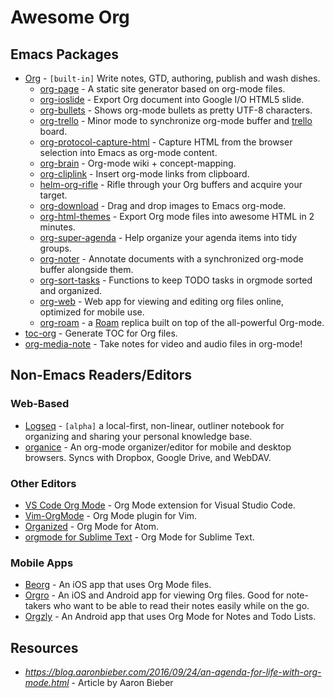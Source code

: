 * Awesome Org
[[https://github.com/sindresorhus/awesome][https://cdn.rawgit.com/sindresorhus/awesome/d7305f38d29fed78fa85652e3a63e154dd8e8829/media/badge.svg]] 


** Emacs Packages
- [[https://orgmode.org/][Org]] - =[built-in]= Write notes, GTD, authoring, publish and wash dishes.
  - [[https://github.com/sillykelvin/org-page][org-page]] - A static site generator based on org-mode files.
  - [[https://github.com/coldnew/org-ioslide][org-ioslide]] - Export Org document into Google I/O HTML5 slide.
  - [[https://github.com/sabof/org-bullets][org-bullets]] - Shows org-mode bullets as pretty UTF-8 characters.
  - [[https://github.com/org-trello/org-trello][org-trello]] - Minor mode to synchronize org-mode buffer and [[https://trello.com][trello]] board.
  - [[https://github.com/alphapapa/org-protocol-capture-html][org-protocol-capture-html]] - Capture HTML from the browser selection into Emacs as org-mode content.
  - [[https://github.com/Kungsgeten/org-brain][org-brain]] - Org-mode wiki + concept-mapping.
  - [[https://github.com/rexim/org-cliplink][org-cliplink]] - Insert org-mode links from clipboard.
  - [[https://github.com/alphapapa/org-rifle][helm-org-rifle]] - Rifle through your Org buffers and acquire your target.
  - [[https://github.com/abo-abo/org-download][org-download]] - Drag and drop images to Emacs org-mode.
  - [[https://github.com/fniessen/org-html-themes][org-html-themes]] - Export Org mode files into awesome HTML in 2 minutes.
  - [[https://github.com/alphapapa/org-super-agenda][org-super-agenda]] - Help organize your agenda items into tidy groups.
  - [[https://github.com/weirdNox/org-noter][org-noter]] - Annotate documents with a synchronized org-mode buffer alongside them.
  - [[https://github.com/felipelalli/org-sort-tasks][org-sort-tasks]] - Functions to keep TODO tasks in orgmode sorted and organized.
  - [[https://github.com/DanielDe/org-web][org-web]] - Web app for viewing and editing org files online, optimized for mobile use.
  - [[https://github.com/org-roam/org-roam][org-roam]] -  a [[https://www.roamresearch.com/][Roam]] replica built on top of the all-powerful Org-mode.

- [[https://github.com/snosov1/toc-org][toc-org]] - Generate TOC for Org files.
- [[https://github.com/yuchen-lea/org-media-note][org-media-note]] - Take notes for video and audio files in org-mode!
** Non-Emacs Readers/Editors
*** Web-Based
- [[https://github.com/logseq/logseq][Logseq]] - =[alpha]= a local-first, non-linear, outliner notebook for organizing and sharing your personal knowledge base.
- [[https://github.com/200ok-ch/organice][organice]] - An org-mode organizer/editor for mobile and desktop browsers. Syncs with Dropbox, Google Drive, and WebDAV.
*** Other Editors
- [[https://github.com/vscode-org-mode/vscode-org-mode][VS Code Org Mode]] - Org Mode extension for Visual Studio Code.
- [[https://github.com/jceb/vim-orgmode][Vim-OrgMode]] - Org Mode plugin for Vim.
- [[https://atom.io/packages/organized][Organized]] - Org Mode for Atom.
- [[https://github.com/danielmagnussons/orgmode][orgmode for Sublime Text]] - Org Mode for Sublime Text.
*** Mobile Apps
- [[https://beorgapp.com/][Beorg]] - An iOS app that uses Org Mode files.
- [[https://orgro.org][Orgro]] - An iOS and Android app for viewing Org files. Good for note-takers who want to be able to read their notes easily while on the go. 
- [[http://www.orgzly.com/][Orgzly]] - An Android app that uses Org Mode for Notes and Todo Lists.
** Resources
- [[An Agenda for Life With Org Mode][https://blog.aaronbieber.com/2016/09/24/an-agenda-for-life-with-org-mode.html]] - Article by Aaron Bieber

